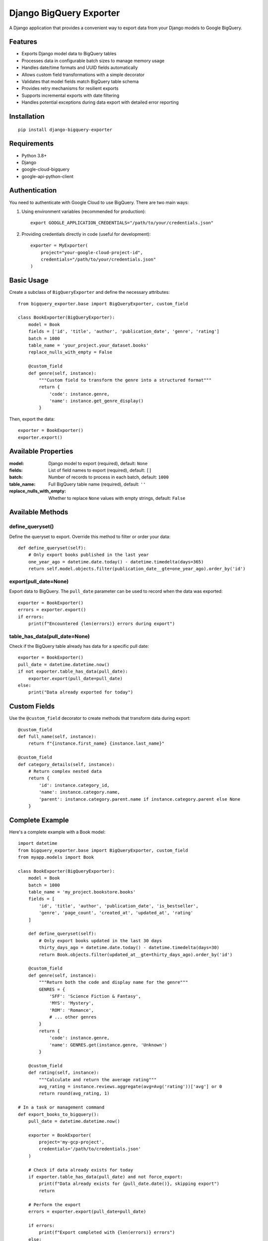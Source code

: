 ===============================
Django BigQuery Exporter
===============================

A Django application that provides a convenient way to export data from your Django models to Google BigQuery.

Features
-----------

* Exports Django model data to BigQuery tables
* Processes data in configurable batch sizes to manage memory usage
* Handles date/time formats and UUID fields automatically
* Allows custom field transformations with a simple decorator
* Validates that model fields match BigQuery table schema
* Provides retry mechanisms for resilient exports
* Supports incremental exports with date filtering
* Handles potential exceptions during data export with detailed error reporting

Installation
------------

::

    pip install django-bigquery-exporter

Requirements
------------

* Python 3.8+
* Django
* google-cloud-bigquery
* google-api-python-client

Authentication
--------------

You need to authenticate with Google Cloud to use BigQuery. There are two main ways:

1. Using environment variables (recommended for production)::

    export GOOGLE_APPLICATION_CREDENTIALS="/path/to/your/credentials.json"

2. Providing credentials directly in code (useful for development)::

    exporter = MyExporter(
        project="your-google-cloud-project-id",
        credentials="/path/to/your/credentials.json"
    )

Basic Usage
-----------

Create a subclass of ``BigQueryExporter`` and define the necessary attributes::

    from bigquery_exporter.base import BigQueryExporter, custom_field

    class BookExporter(BigQueryExporter):
        model = Book
        fields = ['id', 'title', 'author', 'publication_date', 'genre', 'rating']
        batch = 1000
        table_name = 'your_project.your_dataset.books'
        replace_nulls_with_empty = False

        @custom_field
        def genre(self, instance):
            """Custom field to transform the genre into a structured format"""
            return {
                'code': instance.genre,
                'name': instance.get_genre_display()
            }

Then, export the data::

    exporter = BookExporter()
    exporter.export()

Available Properties
--------------------

:model: Django model to export (required), default: ``None``
:fields: List of field names to export (required), default: ``[]``
:batch: Number of records to process in each batch, default: ``1000``
:table_name: Full BigQuery table name (required), default: ``''``
:replace_nulls_with_empty: Whether to replace ``None`` values with empty strings, default: ``False``

Available Methods
-----------------

define_queryset()
~~~~~~~~~~~~~~~~~

Define the queryset to export. Override this method to filter or order your data::

    def define_queryset(self):
        # Only export books published in the last year
        one_year_ago = datetime.date.today() - datetime.timedelta(days=365)
        return self.model.objects.filter(publication_date__gte=one_year_ago).order_by('id')

export(pull_date=None)
~~~~~~~~~~~~~~~~~~~~~~

Export data to BigQuery. The ``pull_date`` parameter can be used to record when the data was exported::

    exporter = BookExporter()
    errors = exporter.export()
    if errors:
        print(f"Encountered {len(errors)} errors during export")

table_has_data(pull_date=None)
~~~~~~~~~~~~~~~~~~~~~~~~~~~~~~

Check if the BigQuery table already has data for a specific pull date::

    exporter = BookExporter()
    pull_date = datetime.datetime.now()
    if not exporter.table_has_data(pull_date):
        exporter.export(pull_date=pull_date)
    else:
        print("Data already exported for today")

Custom Fields
--------------

Use the ``@custom_field`` decorator to create methods that transform data during export::

    @custom_field
    def full_name(self, instance):
        return f"{instance.first_name} {instance.last_name}"

    @custom_field
    def category_details(self, instance):
        # Return complex nested data
        return {
            'id': instance.category_id,
            'name': instance.category.name,
            'parent': instance.category.parent.name if instance.category.parent else None
        }

Complete Example
----------------

Here's a complete example with a Book model::

    import datetime
    from bigquery_exporter.base import BigQueryExporter, custom_field
    from myapp.models import Book

    class BookExporter(BigQueryExporter):
        model = Book
        batch = 1000
        table_name = 'my_project.bookstore.books'
        fields = [
            'id', 'title', 'author', 'publication_date', 'is_bestseller',
            'genre', 'page_count', 'created_at', 'updated_at', 'rating'
        ]

        def define_queryset(self):
            # Only export books updated in the last 30 days
            thirty_days_ago = datetime.date.today() - datetime.timedelta(days=30)
            return Book.objects.filter(updated_at__gte=thirty_days_ago).order_by('id')

        @custom_field
        def genre(self, instance):
            """Return both the code and display name for the genre"""
            GENRES = {
                'SFF': 'Science Fiction & Fantasy',
                'MYS': 'Mystery',
                'ROM': 'Romance',
                # ... other genres
            }
            return {
                'code': instance.genre,
                'name': GENRES.get(instance.genre, 'Unknown')
            }

        @custom_field
        def rating(self, instance):
            """Calculate and return the average rating"""
            avg_rating = instance.reviews.aggregate(avg=Avg('rating'))['avg'] or 0
            return round(avg_rating, 1)

    # In a task or management command
    def export_books_to_bigquery():
        pull_date = datetime.datetime.now()

        exporter = BookExporter(
            project='my-gcp-project',
            credentials='/path/to/credentials.json'
        )

        # Check if data already exists for today
        if exporter.table_has_data(pull_date) and not force_export:
            print(f"Data already exists for {pull_date.date()}, skipping export")
            return

        # Perform the export
        errors = exporter.export(pull_date=pull_date)

        if errors:
            print(f"Export completed with {len(errors)} errors")
        else:
            print(f"Successfully exported books to BigQuery")

Error Handling
--------------

The ``export()`` method returns a list of error objects for any failed row insertions. Each error includes:

* The row index
* The error message
* The affected data

You can use this information to log errors or retry specific records.

Best Practices
--------------

1. Always define an ordering in ``define_queryset()`` when using batching
2. Set appropriate batch sizes based on your model's complexity
3. Use custom fields to preprocess data before export
4. Implement idempotency checks with ``table_has_data()``
5. Catch and handle ``GoogleAPICallError`` and ``BigQueryExporterError`` exceptions

License
-------

This project is licensed under the MIT License - see the LICENSE file for details.